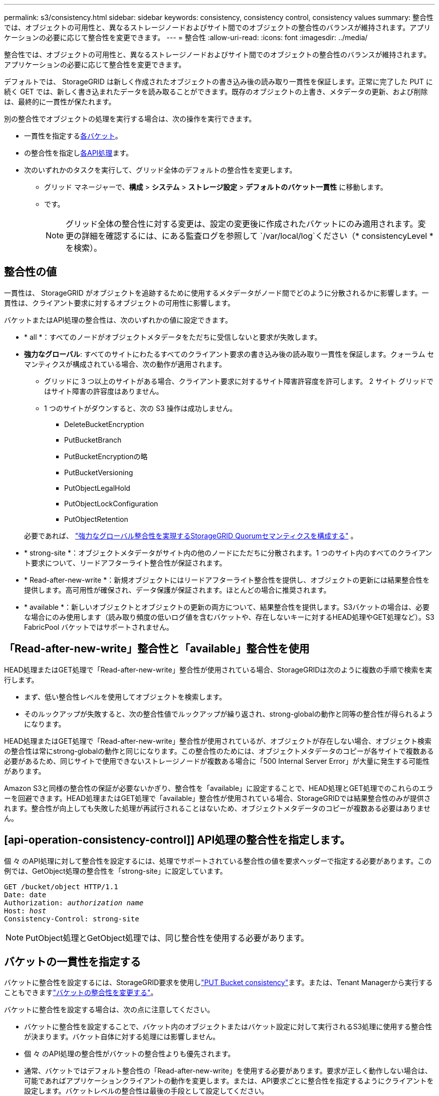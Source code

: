 ---
permalink: s3/consistency.html 
sidebar: sidebar 
keywords: consistency, consistency control, consistency values 
summary: 整合性では、オブジェクトの可用性と、異なるストレージノードおよびサイト間でのオブジェクトの整合性のバランスが維持されます。アプリケーションの必要に応じて整合性を変更できます。 
---
= 整合性
:allow-uri-read: 
:icons: font
:imagesdir: ../media/


[role="lead"]
整合性では、オブジェクトの可用性と、異なるストレージノードおよびサイト間でのオブジェクトの整合性のバランスが維持されます。アプリケーションの必要に応じて整合性を変更できます。

デフォルトでは、 StorageGRID は新しく作成されたオブジェクトの書き込み後の読み取り一貫性を保証します。正常に完了した PUT に続く GET では、新しく書き込まれたデータを読み取ることができます。既存のオブジェクトの上書き、メタデータの更新、および削除は、最終的に一貫性が保たれます。

別の整合性でオブジェクトの処理を実行する場合は、次の操作を実行できます。

* 一貫性を指定する<<bucket-consistency,各バケット>>。
* の整合性を指定し<<api-operation-consistency-control,各API処理>>ます。
* 次のいずれかのタスクを実行して、グリッド全体のデフォルトの整合性を変更します。
+
** グリッド マネージャーで、*構成* > *システム* > *ストレージ設定* > *デフォルトのバケット一貫性* に移動します。
** です。
+

NOTE: グリッド全体の整合性に対する変更は、設定の変更後に作成されたバケットにのみ適用されます。変更の詳細を確認するには、にある監査ログを参照して `/var/local/log`ください（* consistencyLevel *を検索）。







== 整合性の値

一貫性は、 StorageGRID がオブジェクトを追跡するために使用するメタデータがノード間でどのように分散されるかに影響します。一貫性は、クライアント要求に対するオブジェクトの可用性に影響します。

バケットまたはAPI処理の整合性は、次のいずれかの値に設定できます。

* * all *：すべてのノードがオブジェクトメタデータをただちに受信しないと要求が失敗します。
* *強力なグローバル*: すべてのサイトにわたるすべてのクライアント要求の書き込み後の読み取り一貫性を保証します。クォーラム セマンティクスが構成されている場合、次の動作が適用されます。
+
** グリッドに 3 つ以上のサイトがある場合、クライアント要求に対するサイト障害許容度を許可します。  2 サイト グリッドではサイト障害の許容度はありません。
** 1 つのサイトがダウンすると、次の S3 操作は成功しません。
+
*** DeleteBucketEncryption
*** PutBucketBranch
*** PutBucketEncryptionの略
*** PutBucketVersioning
*** PutObjectLegalHold
*** PutObjectLockConfiguration
*** PutObjectRetention




+
必要であれば、 https://kb.netapp.com/hybrid/StorageGRID/Object_Mgmt/Configuring_StorageGRID_quorum_semantics_for_strong-global_consistency["強力なグローバル整合性を実現するStorageGRID Quorumセマンティクスを構成する"^] 。

* * strong-site *：オブジェクトメタデータがサイト内の他のノードにただちに分散されます。1 つのサイト内のすべてのクライアント要求について、リードアフターライト整合性が保証されます。
* * Read-after-new-write *：新規オブジェクトにはリードアフターライト整合性を提供し、オブジェクトの更新には結果整合性を提供します。高可用性が確保され、データ保護が保証されます。ほとんどの場合に推奨されます。
* * available *：新しいオブジェクトとオブジェクトの更新の両方について、結果整合性を提供します。S3バケットの場合は、必要な場合にのみ使用します（読み取り頻度の低いログ値を含むバケットや、存在しないキーに対するHEAD処理やGET処理など）。S3 FabricPool バケットではサポートされません。




== 「Read-after-new-write」整合性と「available」整合性を使用

HEAD処理またはGET処理で「Read-after-new-write」整合性が使用されている場合、StorageGRIDは次のように複数の手順で検索を実行します。

* まず、低い整合性レベルを使用してオブジェクトを検索します。
* そのルックアップが失敗すると、次の整合性値でルックアップが繰り返され、strong-globalの動作と同等の整合性が得られるようになります。


HEAD処理またはGET処理で「Read-after-new-write」整合性が使用されているが、オブジェクトが存在しない場合、オブジェクト検索の整合性は常にstrong-globalの動作と同じになります。この整合性のためには、オブジェクトメタデータのコピーが各サイトで複数ある必要があるため、同じサイトで使用できないストレージノードが複数ある場合に「500 Internal Server Error」が大量に発生する可能性があります。

Amazon S3と同様の整合性の保証が必要ないかぎり、整合性を「available」に設定することで、HEAD処理とGET処理でのこれらのエラーを回避できます。HEAD処理またはGET処理で「available」整合性が使用されている場合、StorageGRIDでは結果整合性のみが提供されます。整合性が向上しても失敗した処理が再試行されることはないため、オブジェクトメタデータのコピーが複数ある必要はありません。



== [api-operation-consistency-control]] API処理の整合性を指定します。

個 々 のAPI処理に対して整合性を設定するには、処理でサポートされている整合性の値を要求ヘッダーで指定する必要があります。この例では、GetObject処理の整合性を「strong-site」に設定しています。

[listing, subs="specialcharacters,quotes"]
----
GET /bucket/object HTTP/1.1
Date: date
Authorization: _authorization name_
Host: _host_
Consistency-Control: strong-site
----

NOTE: PutObject処理とGetObject処理では、同じ整合性を使用する必要があります。



== [[bucket-consistency]]バケットの一貫性を指定する

バケットに整合性を設定するには、StorageGRID要求を使用しlink:put-bucket-consistency-request.html["PUT Bucket consistency"]ます。または、Tenant Managerから実行することもできますlink:../tenant/manage-bucket-consistency.html#change-bucket-consistency["バケットの整合性を変更する"]。

バケットに整合性を設定する場合は、次の点に注意してください。

* バケットに整合性を設定することで、バケット内のオブジェクトまたはバケット設定に対して実行されるS3処理に使用する整合性が決まります。バケット自体に対する処理には影響しません。
* 個 々 のAPI処理の整合性がバケットの整合性よりも優先されます。
* 通常、バケットではデフォルト整合性の「Read-after-new-write」を使用する必要があります。要求が正しく動作しない場合は、可能であればアプリケーションクライアントの動作を変更します。または、API要求ごとに整合性を指定するようにクライアントを設定します。バケットレベルの整合性は最後の手段として設定してください。




== [[一貫性とILMルールの相互作用]]一貫性とILMルールの相互作用がデータ保護にどのように影響するか

選択した整合性とILMルールは、どちらもオブジェクトの保護方法に影響します。これらの設定は対話的に操作できます。

たとえば、オブジェクトの格納時に使用される整合性はオブジェクトメタデータの初期配置に影響し、ILMルールで選択された取り込み動作はオブジェクトコピーの初期配置に影響します。StorageGRIDでは、クライアント要求に対応するためにオブジェクトのメタデータとそのデータの両方にアクセスする必要があるため、整合性と取り込み動作で同じ保護レベルを選択すると、初期データ保護が向上し、システム応答の予測性が向上します。

ILMルールで使用できる項目は次のlink:../ilm/data-protection-options-for-ingest.html["取り込みオプション"]とおりです。

デュアルコミット:: StorageGRIDはオブジェクトの中間コピーをただちに作成し、クライアントに成功を返します。可能な場合は、 ILM ルールで指定されたコピーが作成されます。
strict:: クライアントに成功が返される前に、ILMルールで指定されたすべてのコピーが作成されている必要があります。
バランス:: StorageGRIDは、取り込み時にILMルールで指定されたすべてのコピーの作成を試みます。作成できない場合は中間コピーが作成され、クライアントに成功が返されます。可能な場合は、 ILM ルールで指定されたコピーが作成されます。




== 整合性とILMルールの相互作用の例

次の ILM ルールと次の一貫性を持つ 3 つのサイト グリッドがあるとします。

* *ILM ルール*: ローカル サイトに 1 つ、各リモート サイトに 1 つ、合計 3 つのオブジェクト コピーを作成します。厳密な取り込み動作を使用します。
* *一貫性*: 強力なグローバル (オブジェクト メタデータは複数のサイトに即座に配布されます)。


クライアントがオブジェクトをグリッドに保存すると、 StorageGRID は3 つのオブジェクト コピーをすべて作成し、メタデータを複数のサイトに配布してから、クライアントに成功を返します。

オブジェクトは、取り込み成功メッセージの時点で損失から完全に保護されます。たとえば、取り込み直後にローカル サイトが失われた場合でも、オブジェクト データとオブジェクト メタデータの両方のコピーがリモート サイトに残ります。オブジェクトは他のサイトから完全に取得可能です。

代わりに同じ ILM ルールと強力なサイト一貫性を使用した場合、オブジェクト データがリモート サイトにレプリケートされた後、オブジェクト メタデータがそこに配布される前に、クライアントは成功メッセージを受信する可能性があります。この場合、オブジェクト メタデータの保護レベルは、オブジェクト データの保護レベルと一致しません。取り込み直後にローカル サイトが失われた場合、オブジェクト メタデータは失われます。オブジェクトを取得できません。

整合性ルールとILMルールの関係は複雑になる可能性があります。サポートが必要な場合は、NetAppにお問い合わせください。
